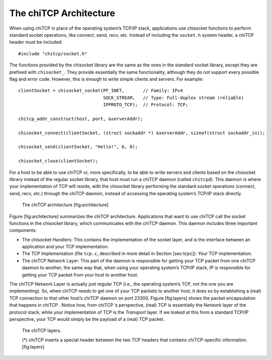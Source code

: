 The chiTCP Architecture
=======================

When using chiTCP in place of the operating system’s TCP/IP stack,
applications use chisocket functions to perform standard socket
operations, like connect, send, recv, etc. Instead of including the
``socket.h`` system header, a chiTCP header must be included:

::

    #include "chitcp/socket.h"

The functions provided by the chisocket library are the same as the ones
in the standard socket library, except they are prefixed with
``chisocket_``. They provide essentially the same functionality,
although they do not support every possible flag and error code.
However, this is enough to write simple clients and servers. For
example:

::

    clientSocket = chisocket_socket(PF_INET,       // Family: IPv4
                                    SOCK_STREAM,   // Type: Full-duplex stream (reliable)
                                    IPPROTO_TCP);  // Protocol: TCP;

    chitcp_addr_construct(host, port, &serverAddr);

    chisocket_connect(clientSocket, (struct sockaddr *) &serverAddr, sizeof(struct sockaddr_in));

    chisocket_send(clientSocket, "Hello!", 6, 0);

    chisocket_close(clientSocket);

For a host to be able to use chiTCP or, more specifically, to be able to
write servers and clients based on the chisocket library instead of the
regular socket library, that host must run a chiTCP daemon (called
``chitcpd``). This daemon is where your implementation of TCP will
reside, with the chisocket library performing the standard socket
operations (connect, send, recv, etc.) through the chiTCP daemon,
instead of accessing the operating system’s TCP/IP stack directly.

.. figure:: architecture.png
   :alt: The chiTCP architecture

   The chiTCP architecture
   [fig:architecture]

Figure [fig:architecture] summarizes the chiTCP architecture.
Applications that want to use chiTCP call the socket functions in the
chisocket library, which communicates with the chiTCP daemon. This
daemon includes three important components:

-  The chisocket Handlers: This contains the implementation of the
   socket layer, and is the interface between an application and your
   TCP implementation.

-  The TCP Implementation (file ``tcp.c``, described in more detail in
   Section [sec:tcpc]): Your TCP implementation.

-  The chiTCP Network Layer: This part of the daemon is responsible for
   getting your TCP packet from one chiTCP daemon to another, the same
   way that, when using your operating system’s TCP/IP stack, IP is
   responsible for getting your TCP packet from your host to another
   host.

The chiTCP Network Layer is actually just regular TCP (i.e., the
operating system’s TCP, *not* the one you are implementing). So, when
chiTCP needs to get one of your TCP packets to another host, it does so
by establishing a (real) TCP connection to that other host’s chiTCP
daemon on port 23300. Figure [fig:layers] shows the packet encapsulation
that happens in chiTCP . Notice how, from chiTCP ’s perspective, (real)
TCP is essentially the *Network* layer of the protocol stack, while your
implementation of TCP is the *Transport* layer. If we looked at this
from a standard TCP/IP perspective, your TCP would simply be the payload
of a (real) TCP packet.


.. figure:: layers.png
   :alt: The chiTCP architecture

   The chiTCP layers.
   
   (*) chiTCP inserts a special header between the two TCP headers that contains 
   chiTCP-specific information.
   [fig:layers]

